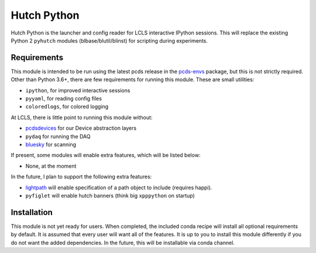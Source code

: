 ============
Hutch Python
============
.. image:: https://travis-ci.org/pcdshub/hutch-python.svg?branch=master
   :target: https://travis-ci.org/pcdshub/hutch-python
   :alt: Build Status
.. image:: https://codecov.io/gh/pcdshub/hutch-python/branch/master/graph/badge.svg
   :target: https://codecov.io/gh/pcdshub/hutch-python
   :alt: Code Coverage
.. image:: https://landscape.io/github/pcdshub/hutch-python/master/landscape.svg?style=flat
   :target: https://landscape.io/github/pcdshub/hutch-python/master
   :alt: Code Health

Hutch Python is the launcher and config reader for LCLS interactive IPython
sessions. This will replace the existing Python 2 ``pyhutch`` modules
(blbase/blutil/blinst) for scripting during experiments.

Requirements
------------

This module is intended to be run using the latest pcds release in the
`pcds-envs <https://github.com/pcdshub/pcds-envs>`_ package, but this is not
strictly required. Other than Python 3.6+, there are few requirements for
running this module. These are small utilities:

- ``ipython``, for improved interactive sessions
- ``pyyaml``, for reading config files
- ``coloredlogs``, for colored logging

At LCLS, there is little point to running this module without:

- `pcdsdevices <https://github.com/pcdshub/pcdsdevices>`_ for our Device abstraction layers
- ``pydaq`` for running the DAQ
- `bluesky <https://github.com/nsls-ii/bluesky>`_ for scanning

If present, some modules will enable extra features, which will be listed
below:

- None, at the moment

In the future, I plan to support the following extra features:

- `lightpath <https://github.com/slaclab/lightpath>`_ will enable specification of a path object to include (requires happi).
- ``pyfiglet`` will enable hutch banners (think big ``xpppython`` on startup)


Installation
------------

This module is not yet ready for users. When completed, the included conda
recipe will install all optional requirements by default. It is assumed that
every user will want all of the features. It is up to you to install this
module differently if you do not want the added dependencies. In the future,
this will be installable via conda channel.

